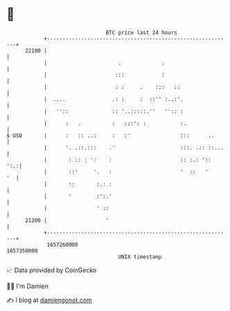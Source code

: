 * 👋

#+begin_example
                                   BTC price last 24 hours                    
               +------------------------------------------------------------+ 
         22100 |                                                            | 
               |                       .             .                      | 
               |                      :::            :                      | 
               |                      : :     .    :::   ::                 | 
               |  ....               .: :     :  ::'' :..:'.                | 
               |   ''::              :: '..:::::.''   '':: :                | 
               |      :   .          :   :::': :           :.               | 
   $ USD       |      :   :: ..:     :   :'                :::      ..      | 
               |      '. .::.:::    .'                     :::. .:: ::...   | 
               |       : :: : ':    :                      :: :.: '::   ':.:| 
               |       ::'     '.   :                      '  ::   '     '  | 
               |       ::       :.: :                                       | 
               |       '        :':.'                                       | 
               |                ' ::                                        | 
         21200 |                   '                                        | 
               +------------------------------------------------------------+ 
                1657260000                                        1657350000  
                                       UNIX timestamp                         
#+end_example
📈 Data provided by CoinGecko

🧑‍💻 I'm Damien

✍️ I blog at [[https://www.damiengonot.com][damiengonot.com]]

